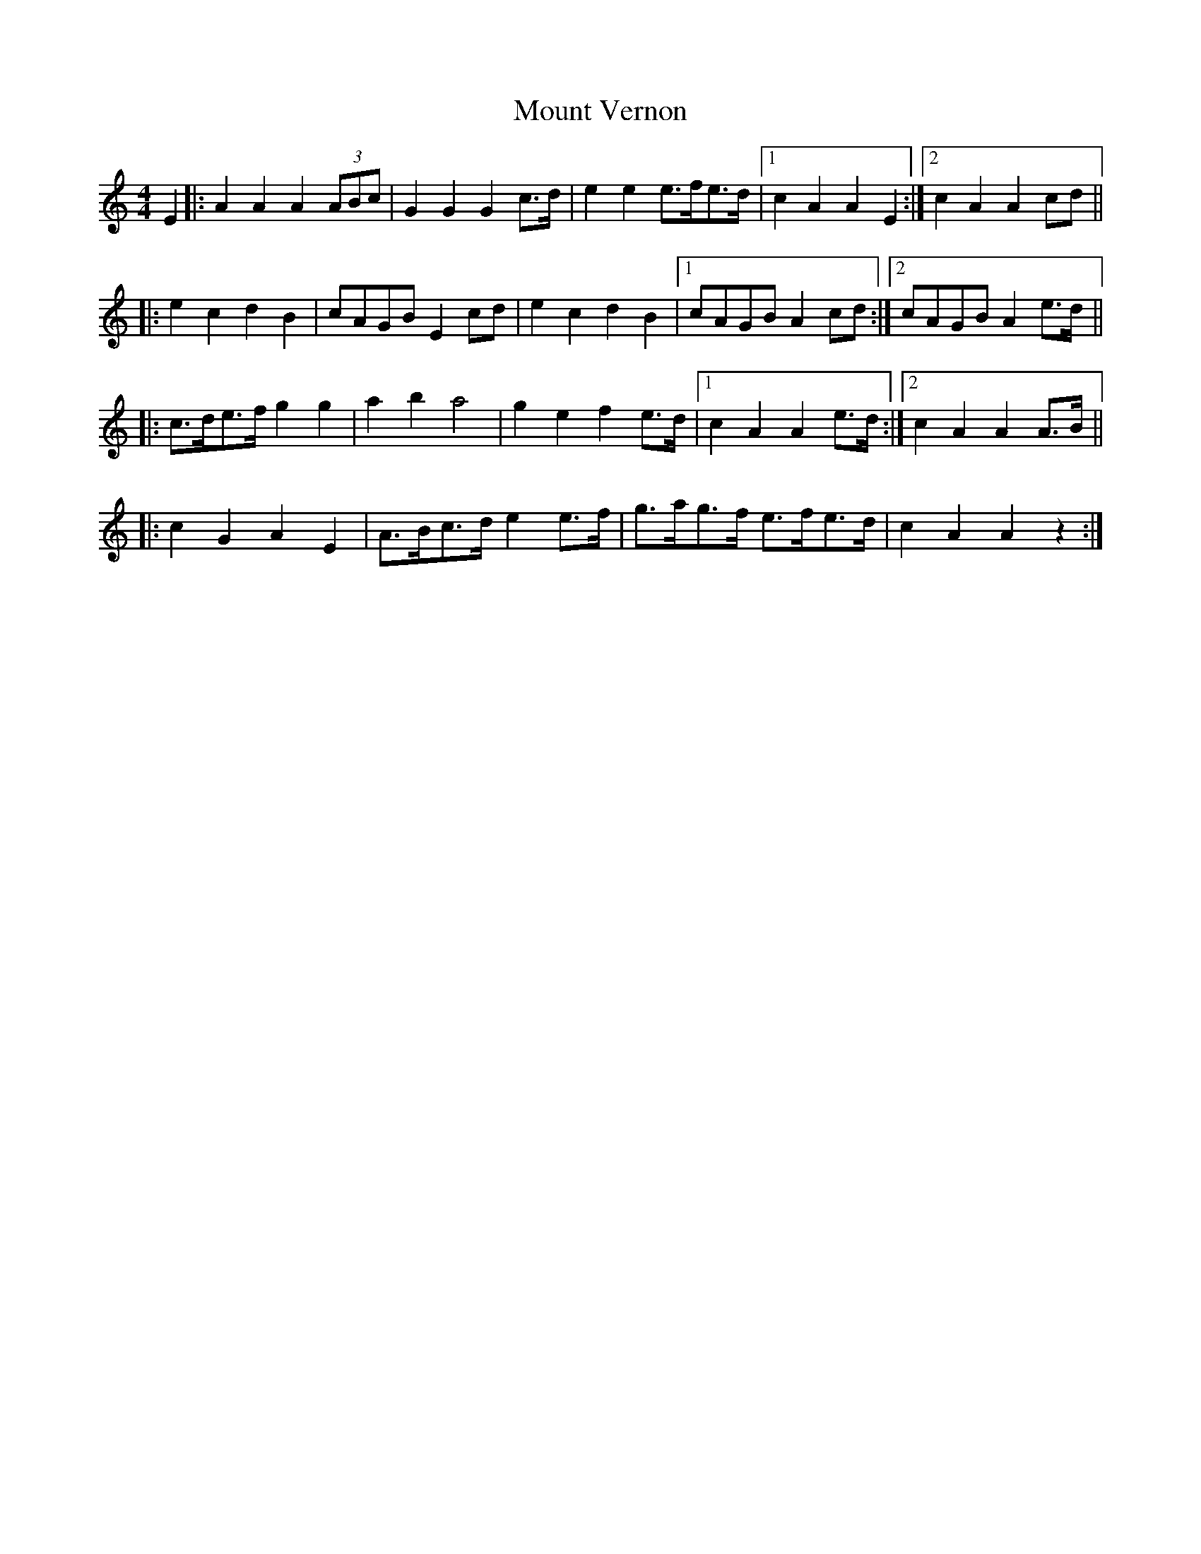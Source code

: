 X: 27875
T: Mount Vernon
R: barndance
M: 4/4
K: Aminor
E2|:A2A2 A2(3ABc|G2G2 G2c>d|e2e2 e>fe>d|1 c2A2 A2E2:|2 c2A2 A2cd||
|:e2c2 d2B2|cAGB E2cd|e2c2 d2B2|1 cAGB A2cd:|2 cAGB A2e>d||
|:c>de>f g2g2|a2b2 a4|g2e2 f2e>d|1 c2A2 A2e>d:|2 c2A2 A2A>B||
|:c2G2 A2E2|A>Bc>d e2e>f|g>ag>f e>fe>d|c2A2 A2 z2:|

